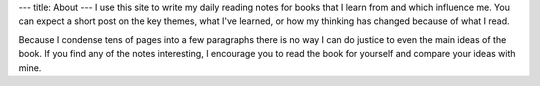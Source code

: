 ---
title: About
---
I use this site to write my daily reading notes for books that I learn from and
which influence me. You can expect a short post on the key themes, what I've
learned, or how my thinking has changed because of what I read.

Because I condense tens of pages into a few paragraphs there is no way I can do
justice to even the main ideas of the book. If you find any of the notes
interesting, I encourage you to read the book for yourself and compare your
ideas with mine.
